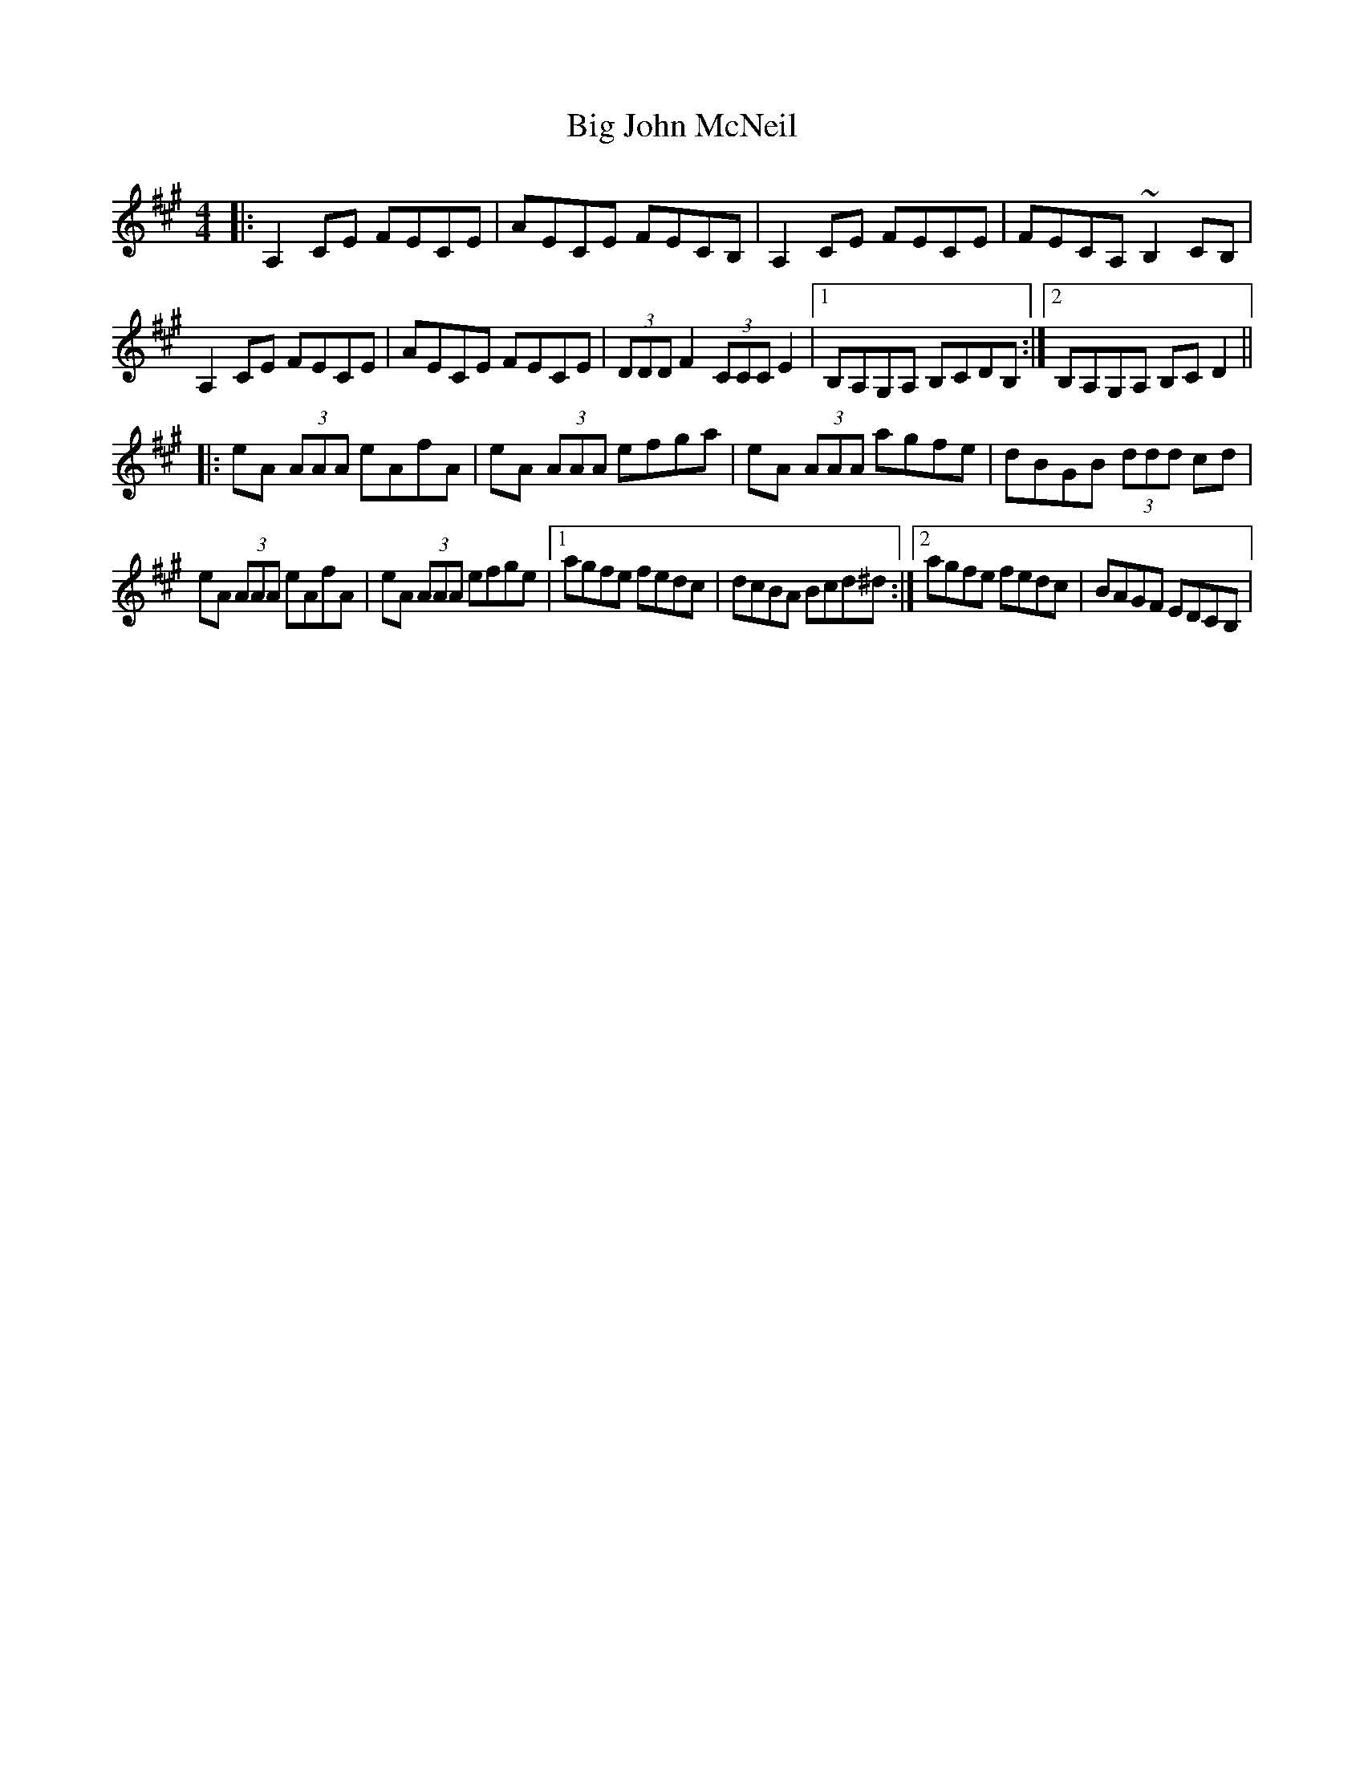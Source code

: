 X: 4
T: Big John McNeil
Z: Kevin Rietmann
S: https://thesession.org/tunes/1002#setting26383
R: reel
M: 4/4
L: 1/8
K: Amaj
|:A,2 CE FECE|AECE FECB,|A,2 CE FECE|FECA, ~B,2 CB,|
A,2 CE FECE|AECE FECE|(3DDD F2 (3CCC E2|1B,A,G,A, B,CDB, :|2B,A,G,A, B,CD2||
|:eA (3AAA eAfA | eA (3AAA efga | eA (3AAA agfe | dBGB (3ddd cd |
eA (3AAA eAfA | eA (3AAA efge |1 agfe fedc | dcBA Bcd^d :|2 agfe fedc | BAGF EDCB, |
